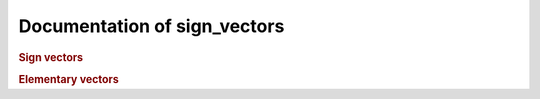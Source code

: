 Documentation of sign_vectors
=============================

.. rubric:: Sign vectors

.. autosummary::
    :toctree: generated

    sign_vectors.sign_vectors
    sign_vectors.oriented_matroids
    sign_vectors.functions

.. rubric:: Elementary vectors

.. autosummary::
    :toctree: generated

    elementary_vectors.functions
    elementary_vectors.vectors_in_intervals
    elementary_vectors.transposition_theorem
    elementary_vectors.functions_dd
    elementary_vectors.reductions
    elementary_vectors.utility

